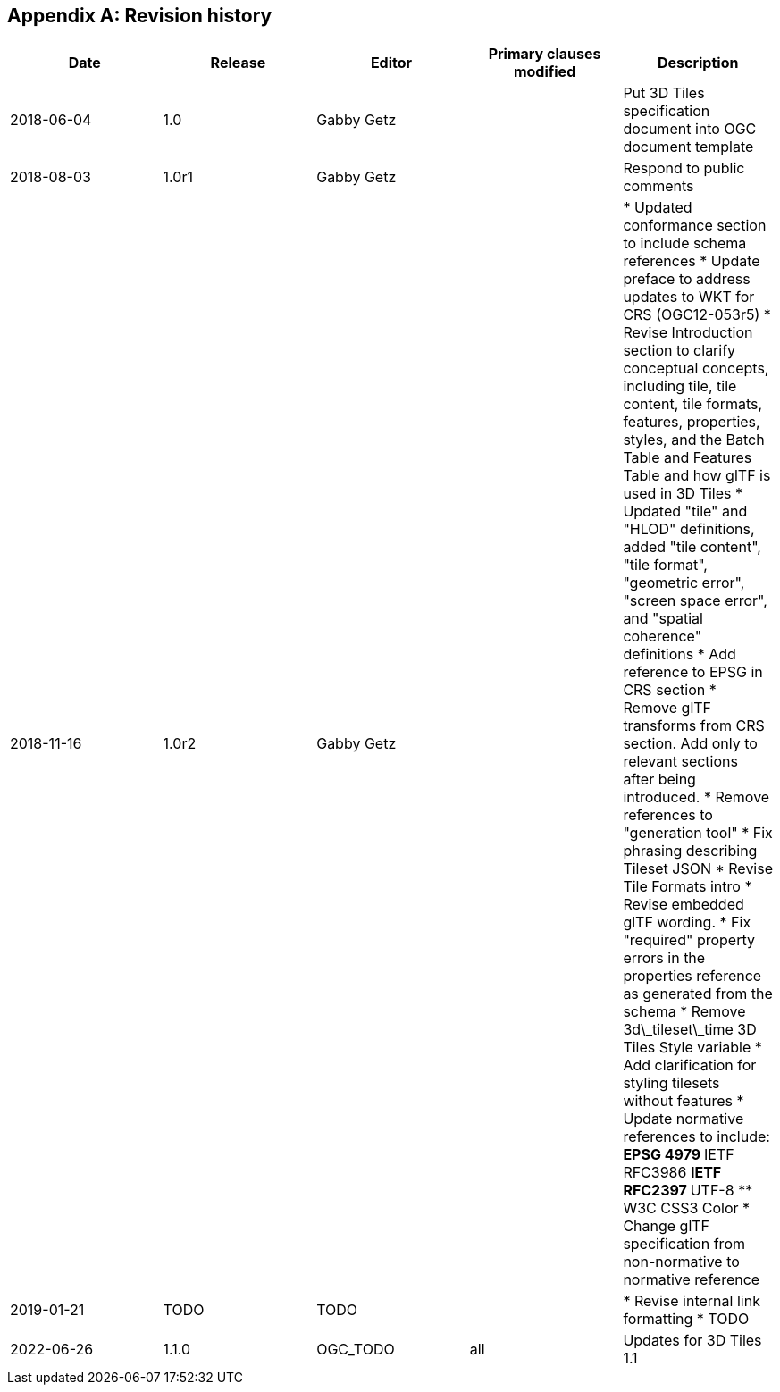 [appendix,obligation="informative"]
== Revision history

[%unnumbered]
|===
|Date |Release |Editor | Primary clauses modified |Description

| 2018-06-04 | 1.0 | Gabby Getz | | Put 3D Tiles specification document into OGC document template

| 2018-08-03 | 1.0r1 | Gabby Getz | | Respond to public comments

| 2018-11-16 | 1.0r2 | Gabby Getz | | 
* Updated conformance section to include schema references
* Update preface to address updates to WKT for CRS (OGC12-053r5)
* Revise Introduction section to clarify conceptual concepts, including tile, tile content, tile formats, features, properties, styles, and the Batch Table and Features Table and how glTF is used in 3D Tiles
* Updated "tile" and "HLOD" definitions, added "tile content", "tile format", "geometric error", "screen space error", and "spatial coherence" definitions
* Add reference to EPSG in CRS section
* Remove glTF transforms from CRS section. Add only to relevant sections after being introduced.
* Remove references to "generation tool"
* Fix phrasing describing Tileset JSON
* Revise Tile Formats intro
* Revise embedded glTF wording. 
* Fix "required" property errors in the properties reference as generated from the schema
* Remove 3d\_tileset\_time 3D Tiles Style variable
* Add clarification for styling tilesets without features
* Update normative references to include:
** EPSG 4979
** IETF RFC3986
** IETF RFC2397
** UTF-8
** W3C CSS3 Color
* Change glTF specification from non-normative to normative reference

| 2019-01-21 | TODO | TODO | | 
* Revise internal link formatting
* TODO

| 2022-06-26 | 1.1.0 | OGC_TODO | all | Updates for 3D Tiles 1.1

|===
